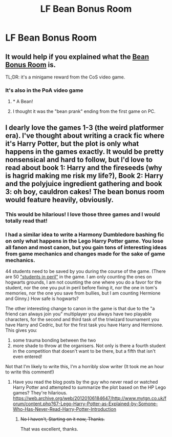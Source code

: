 #+TITLE: LF Bean Bonus Room

* LF Bean Bonus Room
:PROPERTIES:
:Author: Littlebark2
:Score: 9
:DateUnix: 1547966782.0
:DateShort: 2019-Jan-20
:FlairText: Request
:END:

** It would help if you explained what the [[http://harrypotter.wikia.com/wiki/Bean_Bonus_Room][Bean Bonus Room]] is.

TL;DR: it's a minigame reward from the CoS video game.
:PROPERTIES:
:Author: 4ecks
:Score: 4
:DateUnix: 1547967057.0
:DateShort: 2019-Jan-20
:END:

*** It's also in the PoA video game
:PROPERTIES:
:Author: DexterVEX
:Score: 5
:DateUnix: 1547980066.0
:DateShort: 2019-Jan-20
:END:

**** * A Bean!
  :PROPERTIES:
  :CUSTOM_ID: a-bean
  :END:
:PROPERTIES:
:Score: 5
:DateUnix: 1547989523.0
:DateShort: 2019-Jan-20
:END:


**** I thought it was the "bean prank" ending from the first game on PC.
:PROPERTIES:
:Author: Twinborne
:Score: 1
:DateUnix: 1547993504.0
:DateShort: 2019-Jan-20
:END:


** I dearly love the games 1-3 (the weird platformer era). I've thought about writing a crack fic where it's Harry Potter, but the plot is only what happens in the games exactly. It would be pretty nonsensical and hard to follow, but I'd love to read about book 1: Harry and the fireseeds (why is hagrid making me risk my life?), Book 2: Harry and the polyjuice ingredient gathering and book 3: oh boy, cauldron cakes! The bean bonus room would feature heavily, obviously.
:PROPERTIES:
:Author: evolutionista
:Score: 4
:DateUnix: 1547992099.0
:DateShort: 2019-Jan-20
:END:

*** This would be hilarious! I love those three games and I would totally read that!
:PROPERTIES:
:Author: Littlebark2
:Score: 1
:DateUnix: 1548019486.0
:DateShort: 2019-Jan-21
:END:


*** I had a similar idea to write a Harmony Dumbledore bashing fic on only what happens in the Lego Harry Potter game. You lose all fanon and most canon, but you gain tons of interesting ideas from game mechanics and changes made for the sake of game mechanics.

44 students need to be saved by you during the course of the game. (There are 50 [[https://www.bonefishgamer.com/2011/06/lego-harry-potter-years-1-4-student-in-peril-list/]["students in peril"]] in the game. I am only counting the ones on hogwarts grounds, I am not counting the one where you do a favor for the student, nor the one you put in peril before fixing it, nor the one in tom's memories, nor the one you save from bullies, but I am counting Hermione and Ginny.) How safe is hogwarts?

The other interesting change to canon in the game is that due to the "a friend can always join you" multiplayer you always have two playable characters, for the second and third task of the triwizard tournament you have Harry and Cedric, but for the first task you have Harry and Hermione. This gives you:

1. some trauma bonding between the two
2. more shade to throw at the organisers. Not only is there a fourth student in the competition that doesn't want to be there, but a fifth that isn't even entered!

Not that I'm likely to write this, I'm a horribly slow writer (It took me an hour to write this comment!)
:PROPERTIES:
:Author: bonsly24
:Score: 1
:DateUnix: 1548004967.0
:DateShort: 2019-Jan-20
:END:

**** Have you read the blog posts by the guy who never read or watched Harry Potter and attempted to summarize the plot based on the HP Lego games? They're hilarious. [[https://web.archive.org/web/20120106184647/http://www.mytgn.co.uk/forum/content.php?67-Lego-Harry-Potter-as-Explained-by-Somone-Who-Has-Never-Read-Harry-Potter-Introduction]]
:PROPERTIES:
:Author: evolutionista
:Score: 2
:DateUnix: 1548019850.0
:DateShort: 2019-Jan-21
:END:

***** +No I haven't, Starting on it now, Thanks.+

That was excellent, thanks.
:PROPERTIES:
:Author: bonsly24
:Score: 1
:DateUnix: 1548020055.0
:DateShort: 2019-Jan-21
:END:
